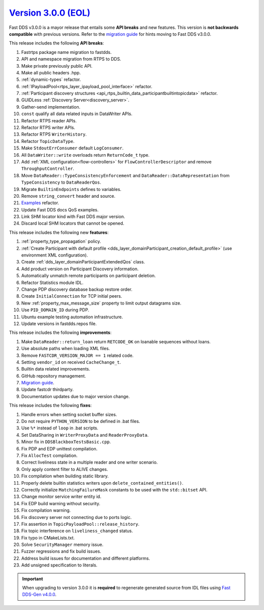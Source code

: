 `Version 3.0.0 (EOL) <https://fast-dds.docs.eprosima.com/en/v3.0.0/index.html>`_
^^^^^^^^^^^^^^^^^^^^^^^^^^^^^^^^^^^^^^^^^^^^^^^^^^^^^^^^^^^^^^^^^^^^^^^^^^^^^^^^

Fast DDS v3.0.0 is a mayor release that entails some **API breaks** and new features.
This version is **not backwards compatible** with previous versions.
Refer to the `migration guide <https://github.com/eProsima/Fast-DDS/blob/master/UPGRADING.md>`__ for hints moving to Fast DDS v3.0.0.

This release includes the following **API breaks**:

#. Fastrtps package name migration to fastdds.
#. API and namespace migration from RTPS to DDS.
#. Make private previously public API.
#. Make all public headers .hpp.
#. :ref:`dynamic-types` refactor.
#. :ref:`IPayloadPool<rtps_layer_ipayload_pool_interface>` refactor.
#. :ref:`Participant discovery structures <api_rtps_builtin_data_participantbuiltintopicdata>` refactor.
#. GUIDLess :ref:`Discovery Server<discovery_server>`.
#. Gather-send implementation.
#. ``const`` qualify all data related inputs in DataWriter APIs.
#. Refactor RTPS reader APIs.
#. Refactor RTPS writer APIs.
#. Refactor RTPS ``WriterHistory``.
#. Refactor ``TopicDataType``.
#. Make ``StdoutErrConsumer`` default ``LogConsumer``.
#. All ``DataWriter::write`` overloads return ``ReturnCode_t`` type.
#. Add :ref:`XML configuration<flow-controllers>` for ``FlowControllerDescriptor`` and remove ``ThroughputController``.
#. Move ``DataReader::TypeConsistencyEnforcement`` and ``DataReader::DataRepresentation`` from ``TypeConsistency`` to ``DataReaderQos``.
#. Migrate ``BuiltinEndpoints`` defines to variables.
#. Remove ``string_convert`` header and source.
#. `Examples <https://github.com/eProsima/Fast-DDS/blob/master/examples/cpp/hello_world/README.md>`__ refactor.
#. Update Fast DDS docs QoS examples.
#. Link SHM locator kind with Fast DDS major version.
#. Discard local SHM locators that cannot be opened.

This release includes the following new **features**:

#. :ref:`property_type_propagation` policy.
#. :ref:`Create Participant with default profile <dds_layer_domainParticipant_creation_default_profile>`
   (use environment XML configuration).
#. Create :ref:`dds_layer_domainParticipantExtendedQos` class.
#. Add product version on Participant Discovery information.
#. Automatically unmatch remote participants on participant deletion.
#. Refactor Statistics module IDL.
#. Change PDP discovery database backup restore order.
#. Create ``InitialConnection`` for TCP initial peers.
#. New :ref:`property_max_message_size` property to limit output datagrams size.
#. Use ``PID_DOMAIN_ID`` during PDP.
#. Ubuntu example testing automation infrastructure.
#. Update versions in fastdds.repos file.

This release includes the following **improvements**:

#. Make ``DataReader::return_loan`` return ``RETCODE_OK`` on loanable sequences without loans.
#. Use absolute paths when loading XML files.
#. Remove ``FASTCDR_VERSION_MAJOR == 1`` related code.
#. Setting ``vendor_id`` on received ``CacheChange_t``.
#. Builtin data related improvements.
#. GitHub repository management.
#. `Migration guide <https://github.com/eProsima/Fast-DDS/blob/master/UPGRADING.md>`__.
#. Update fastcdr thirdparty.
#. Documentation updates due to major version change.

This release includes the following **fixes**:

#. Handle errors when setting socket buffer sizes.
#. Do not require ``PYTHON_VERSION`` to be defined in .bat files.
#. Use ``%*`` instead of ``loop`` in .bat scripts.
#. Set DataSharing in ``WriterProxyData`` and ``ReaderProxyData``.
#. Minor fix in ``DDSBlackboxTestsBasic.cpp``.
#. Fix PDP and EDP unittest compilation.
#. Fix ``AllocTest`` compilation.
#. Correct liveliness state in a multiple reader and one writer scenario.
#. Only apply content filter to ALIVE changes.
#. Fix compilation when building static library.
#. Properly delete builtin statistics writers upon ``delete_contained_entities()``.
#. Correctly initialize ``MatchingFailureMask`` constants to be used with the ``std::bitset`` API.
#. Change monitor service writer entity id.
#. Fix EDP build warning without security.
#. Fix compilation warning.
#. Fix discovery server not connecting due to ports logic.
#. Fix assertion in ``TopicPayloadPool::release_history``.
#. Fix topic interference on ``liveliness_changed`` status.
#. Fix typo in CMakeLists.txt.
#. Solve ``SecurityManager`` memory issue.
#. Fuzzer regressions and fix build issues.
#. Address build issues for documentation and different platforms.
#. Add unsigned specification to literals.

.. important::

    When upgrading to version 3.0.0 it is **required** to regenerate generated source from IDL files
    using `Fast DDS-Gen v4.0.0 <https://github.com/eProsima/Fast-DDS-Gen/releases/tag/v4.0.0>`_.
